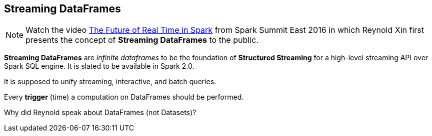 == Streaming DataFrames

NOTE: Watch the video https://youtu.be/oXkxXDG0gNk[The Future of Real Time in Spark] from Spark Summit East 2016 in which Reynold Xin first presents the concept of *Streaming DataFrames* to the public.

*Streaming DataFrames* are _infinite dataframes_ to be the foundation of *Structured Streaming* for a high-level streaming API over Spark SQL engine. It is slated to be available in Spark 2.0.

It is supposed to unify streaming, interactive, and batch queries.

Every *trigger* (time) a computation on DataFrames should be performed.

Why did Reynold speak about DataFrames (not Datasets)?
